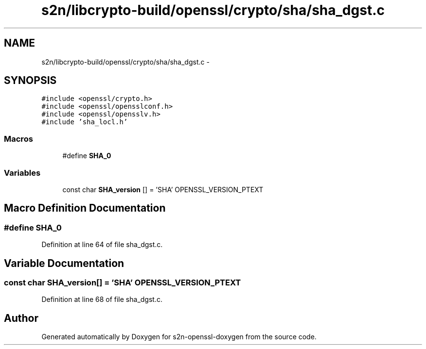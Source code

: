 .TH "s2n/libcrypto-build/openssl/crypto/sha/sha_dgst.c" 3 "Thu Jun 30 2016" "s2n-openssl-doxygen" \" -*- nroff -*-
.ad l
.nh
.SH NAME
s2n/libcrypto-build/openssl/crypto/sha/sha_dgst.c \- 
.SH SYNOPSIS
.br
.PP
\fC#include <openssl/crypto\&.h>\fP
.br
\fC#include <openssl/opensslconf\&.h>\fP
.br
\fC#include <openssl/opensslv\&.h>\fP
.br
\fC#include 'sha_locl\&.h'\fP
.br

.SS "Macros"

.in +1c
.ti -1c
.RI "#define \fBSHA_0\fP"
.br
.in -1c
.SS "Variables"

.in +1c
.ti -1c
.RI "const char \fBSHA_version\fP [] = 'SHA' OPENSSL_VERSION_PTEXT"
.br
.in -1c
.SH "Macro Definition Documentation"
.PP 
.SS "#define SHA_0"

.PP
Definition at line 64 of file sha_dgst\&.c\&.
.SH "Variable Documentation"
.PP 
.SS "const char SHA_version[] = 'SHA' OPENSSL_VERSION_PTEXT"

.PP
Definition at line 68 of file sha_dgst\&.c\&.
.SH "Author"
.PP 
Generated automatically by Doxygen for s2n-openssl-doxygen from the source code\&.
